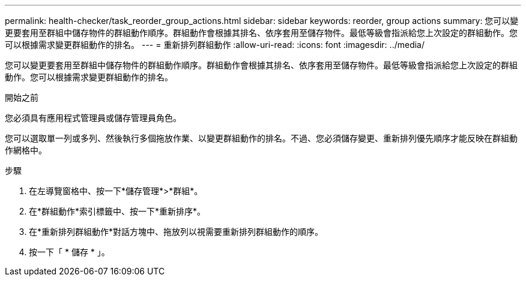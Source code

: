 ---
permalink: health-checker/task_reorder_group_actions.html 
sidebar: sidebar 
keywords: reorder, group actions 
summary: 您可以變更要套用至群組中儲存物件的群組動作順序。群組動作會根據其排名、依序套用至儲存物件。最低等級會指派給您上次設定的群組動作。您可以根據需求變更群組動作的排名。 
---
= 重新排列群組動作
:allow-uri-read: 
:icons: font
:imagesdir: ../media/


[role="lead"]
您可以變更要套用至群組中儲存物件的群組動作順序。群組動作會根據其排名、依序套用至儲存物件。最低等級會指派給您上次設定的群組動作。您可以根據需求變更群組動作的排名。

.開始之前
您必須具有應用程式管理員或儲存管理員角色。

您可以選取單一列或多列、然後執行多個拖放作業、以變更群組動作的排名。不過、您必須儲存變更、重新排列優先順序才能反映在群組動作網格中。

.步驟
. 在左導覽窗格中、按一下*儲存管理*>*群組*。
. 在*群組動作*索引標籤中、按一下*重新排序*。
. 在*重新排列群組動作*對話方塊中、拖放列以視需要重新排列群組動作的順序。
. 按一下「 * 儲存 * 」。

